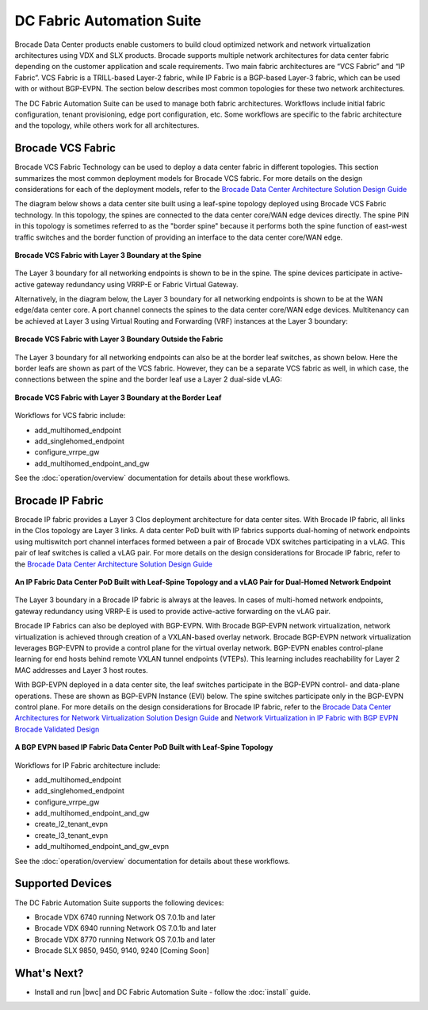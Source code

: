 DC Fabric Automation Suite
==========================

Brocade Data Center products enable customers to build cloud optimized network and network virtualization architectures using VDX and SLX products.  Brocade supports multiple network architectures for data center fabric depending on the customer application and scale requirements.  Two main fabric architectures are “VCS Fabric” and “IP Fabric”.  VCS Fabric is a TRILL-based Layer-2 fabric, while IP Fabric is a BGP-based Layer-3 fabric, which can be used with or without BGP-EVPN.  The section below describes most common topologies for these two network architectures.

The DC Fabric Automation Suite can be used to manage both fabric architectures. Workflows include
initial fabric configuration, tenant provisioning, edge port configuration, etc. Some workflows
are specific to the fabric architecture and the topology, while others work for all architectures.

Brocade VCS Fabric
------------------

Brocade VCS Fabric Technology can be used to deploy a data center fabric in different topologies.
This section summarizes the most common deployment models for Brocade VCS fabric. For more details
on the design considerations for each of the deployment models, refer to the `Brocade Data Center
Architecture Solution Design Guide
<http://www.brocade.com/content/html/en/solution-design-guide/brocade-dc-fabric-architectures-sdg/index.html>`_

The diagram below shows a data center site built using a leaf-spine topology deployed using Brocade
VCS Fabric technology. In this topology, the spines are connected to the data center core/WAN edge
devices directly. The spine PIN in this topology is sometimes referred to as the "border spine"
because it performs both the spine function of east-west traffic switches and the border function
of providing an interface to the data center core/WAN edge.

.. figure:: ../../_static/images/solutions/dcfabric/vcs_fabric_l3_spine.png
      :align: center

      **Brocade VCS Fabric with Layer 3 Boundary at the Spine**

The Layer 3 boundary for all networking endpoints is shown to be in the spine. The spine devices
participate in active-active gateway redundancy using VRRP-E or Fabric Virtual Gateway. 

Alternatively, in the diagram below, the Layer 3 boundary for all networking endpoints is shown
to be at the WAN edge/data center core. A port channel connects the spines to the data center
core/WAN edge devices. Multitenancy can be achieved at Layer 3 using Virtual Routing and Forwarding
(VRF) instances at the Layer 3 boundary:

.. figure:: ../../_static/images/solutions/dcfabric/vcs_fabric_separate_l3.png
      :align: center

      **Brocade VCS Fabric with Layer 3 Boundary Outside the Fabric**

The Layer 3 boundary for all networking endpoints can also be at the border leaf switches, as shown
below. Here the border leafs are shown as part of the VCS fabric. However, they can be a separate VCS
fabric as well, in which case, the connections between the spine and the border leaf use a Layer 2
dual-side vLAG:

.. figure:: ../../_static/images/solutions/dcfabric/vcs_fabric_l3_border_leaf.png
      :align: center

      **Brocade VCS Fabric with Layer 3 Boundary at the Border Leaf**

Workflows for VCS fabric include:

* add_multihomed_endpoint
* add_singlehomed_endpoint
* configure_vrrpe_gw
* add_multihomed_endpoint_and_gw

See the :doc:`operation/overview` documentation for details about these workflows.


Brocade IP Fabric
-----------------

Brocade IP fabric provides a Layer 3 Clos deployment architecture for data center sites. With Brocade
IP fabric, all links in the Clos topology are Layer 3 links. A data center PoD built with IP fabrics
supports dual-homing of network endpoints using multiswitch port channel interfaces formed between a
pair of Brocade VDX switches participating in a vLAG. This pair of leaf switches is called a vLAG
pair. For more details on the design considerations for Brocade IP fabric, refer to the
`Brocade Data Center Architecture Solution Design Guide 
<http://www.brocade.com/content/html/en/solution-design-guide/brocade-dc-fabric-architectures-sdg/index.html>`_

.. figure:: ../../_static/images/solutions/dcfabric/ip_fabric_dual_home.png
      :align: center

      **An IP Fabric Data Center PoD Built with Leaf-Spine Topology and a vLAG Pair for Dual-Homed Network Endpoint**

The Layer 3 boundary in a Brocade IP fabric is always at the leaves. In cases of multi-homed network
endpoints, gateway redundancy using VRRP-E is used to provide active-active forwarding on the vLAG pair.

Brocade IP Fabrics can also be deployed with BGP-EVPN. With Brocade BGP-EVPN network virtualization,
network virtualization is achieved through creation of a VXLAN-based overlay network. Brocade BGP-EVPN
network virtualization leverages BGP-EVPN to provide a control plane for the virtual overlay network.
BGP-EVPN enables control-plane learning for end hosts behind remote VXLAN tunnel endpoints (VTEPs).
This learning includes reachability for Layer 2 MAC addresses and Layer 3 host routes.

With BGP-EVPN deployed in a data center site, the leaf switches participate in the BGP-EVPN control- and
data-plane operations. These are shown as BGP-EVPN Instance (EVI) below. The spine switches
participate only in the BGP-EVPN control plane. For more details on the design considerations for Brocade
IP fabric, refer to the `Brocade Data Center Architectures for Network Virtualization Solution Design Guide
<http://www.brocade.com/content/html/en/solution-design-guide/brocade-dc-network-virtualization-sdg/index.html>`_
and `Network Virtualization in IP Fabric with BGP EVPN Brocade Validated Design
<http://www.brocade.com/content/html/en/brocade-validated-design/brocade-ip-fabric-bvd/GUID-35138986-3BBA-4BD0-94B4-AFABB2E01D77-homepage.html>`_

.. figure:: ../../_static/images/solutions/dcfabric/ip_fabric_bgp_evpn.png
      :align: center

      **A BGP EVPN based IP Fabric Data Center PoD Built with Leaf-Spine Topology**

Workflows for IP Fabric architecture include:

* add_multihomed_endpoint
* add_singlehomed_endpoint
* configure_vrrpe_gw
* add_multihomed_endpoint_and_gw
* create_l2_tenant_evpn
* create_l3_tenant_evpn
* add_multihomed_endpoint_and_gw_evpn

See the :doc:`operation/overview` documentation for details about these workflows.

Supported Devices
-----------------

The DC Fabric Automation Suite supports the following devices:

* Brocade VDX 6740 running Network OS 7.0.1b and later
* Brocade VDX 6940 running Network OS 7.0.1b and later
* Brocade VDX 8770 running Network OS 7.0.1b and later
* Brocade SLX 9850, 9450, 9140, 9240 [Coming Soon]

What's Next?
-------------------------------
* Install and run |bwc| and DC Fabric Automation Suite - follow the :doc:`install` guide.
